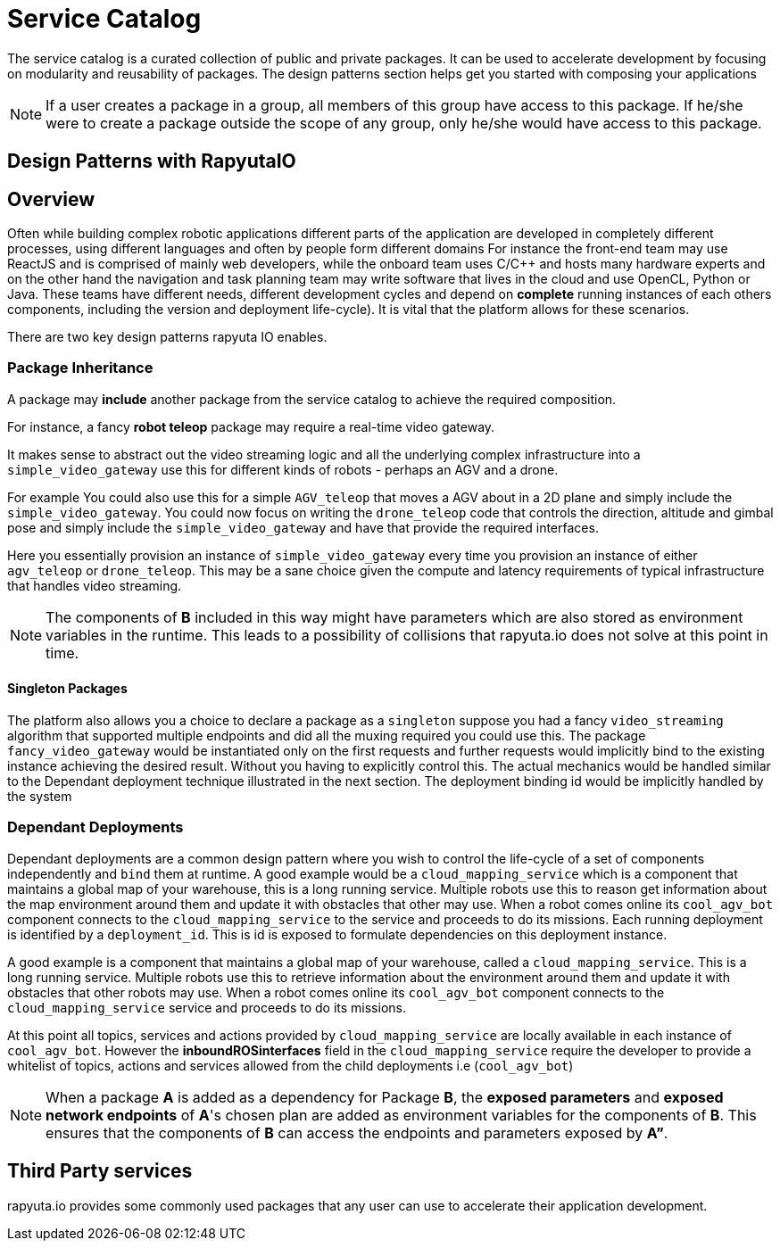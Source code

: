 = Service Catalog

The service catalog is a curated collection of public and private packages. It can be used to accelerate development by focusing on modularity and
reusability of packages. The design patterns section helps get you started with composing your applications

[NOTE]
If a user creates a package in a group, all members of this group have access to this package. If he/she were to create a package outside the scope
of any group, only he/she would have access to this package.

== Design Patterns with RapyutaIO

== Overview
Often while building complex robotic applications different parts of the application are developed in completely different processes, 
using different languages and often by people form different domains
For instance the front-end team may use ReactJS and is comprised of mainly web developers, 
while the onboard team uses C/C++ and hosts many hardware experts and 
on the other hand the navigation and task planning team may write software that lives in the cloud and use OpenCL, Python or Java. 
These teams have different needs, different development cycles and depend on *complete* running instances of each others components, 
including the version and deployment life-cycle). It is vital that the platform allows for these scenarios.

There are two key design patterns rapyuta IO enables.

=== Package  Inheritance
A package may *include* another package from the service catalog to achieve the required composition.

For instance, a fancy *robot teleop* package may require a real-time video gateway.

It makes sense to abstract out the video streaming logic and all the underlying complex infrastructure into a `simple_video_gateway` use this for different kinds of robots - perhaps an AGV and a drone.

For example You could also use this for a simple `AGV_teleop` that moves a AGV about in a 2D plane and simply include the `simple_video_gateway`. 
You could now focus on writing the `drone_teleop` code that controls the direction, altitude and  gimbal pose and simply include the `simple_video_gateway` and have that provide the required interfaces.

Here you essentially provision an instance of `simple_video_gateway` every time you provision an instance of either `agv_teleop` or `drone_teleop`. This may be a sane choice given the compute and latency requirements of typical infrastructure that handles video streaming. 


[NOTE]
The components of *B* included in this way might have parameters which are also stored as environment variables in the runtime. This leads to a possibility of collisions that
rapyuta.io does not solve at this point in time.

==== Singleton Packages 
The platform also allows you a choice to declare a package as a `singleton` suppose you had a fancy `video_streaming` algorithm that supported multiple endpoints and did all the muxing required you could use this. The package `fancy_video_gateway` would be instantiated only on the first requests and further requests would implicitly bind to the existing instance achieving the desired result. Without you having to explicitly control this. The actual mechanics would be handled similar to the Dependant deployment technique illustrated in the next section. The deployment binding id would be implicitly handled by the system

=== Dependant Deployments

Dependant deployments are a common design pattern where you wish to control the life-cycle of a set of components independently and `bind` them at runtime. A good  example would be a `cloud_mapping_service` which is a component that maintains a global map of your warehouse, this is a long running service. Multiple robots use this to reason get information about the map environment around them and update it with obstacles that other may use. When a robot comes online its `cool_agv_bot` component connects to the `cloud_mapping_service` to the service and proceeds to do its missions.
 Each running deployment is identified by a `deployment_id`. This is id is exposed to formulate dependencies on this deployment instance. 

A good example is a component that maintains a global map of your warehouse, called a `cloud_mapping_service`. This is a long running service.
Multiple robots use this to retrieve information about the environment around them and update it with obstacles that other robots may use. When a robot comes online its `cool_agv_bot` component connects to the `cloud_mapping_service` service and proceeds to do its missions.

At this point all topics, services and actions provided by `cloud_mapping_service` are locally available in each instance of `cool_agv_bot`. 
However the *inboundROSinterfaces* field in the `cloud_mapping_service` require the developer to provide a whitelist of topics, actions and services allowed from the child deployments i.e (`cool_agv_bot`)

[NOTE]
When a package *A* is added as a dependency for Package *B*, the *exposed parameters* and *exposed network endpoints* of *A*'s chosen plan are added as environment variables for the components of *B*. This ensures that the components of *B* can access the endpoints and parameters exposed
by *A”*.


== Third Party services
rapyuta.io provides some commonly used packages that any user can use to accelerate their application development. 
